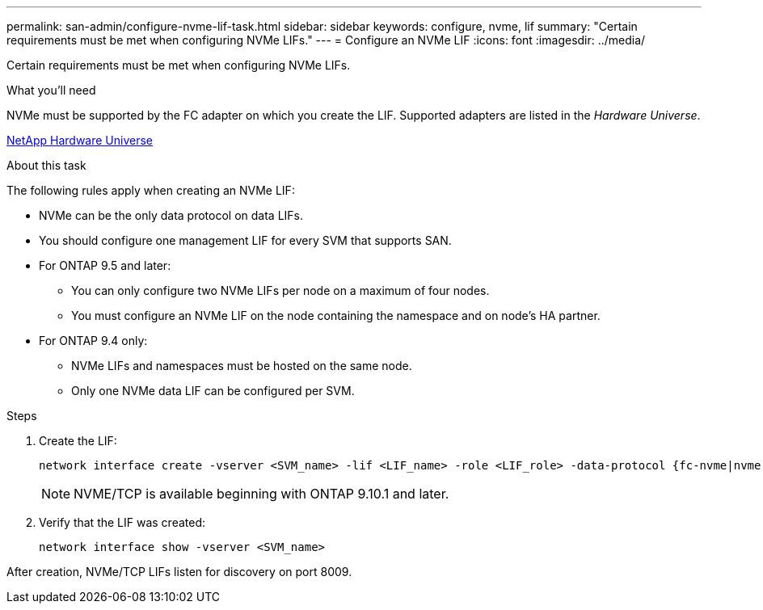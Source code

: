 ---
permalink: san-admin/configure-nvme-lif-task.html
sidebar: sidebar
keywords: configure, nvme, lif
summary: "Certain requirements must be met when configuring NVMe LIFs."
---
= Configure an NVMe LIF
:icons: font
:imagesdir: ../media/

[.lead]
Certain requirements must be met when configuring NVMe LIFs.

.What you'll need

NVMe must be supported by the FC adapter on which you create the LIF. Supported adapters are listed in the _Hardware Universe_.

https://hwu.netapp.com[NetApp Hardware Universe^]

.About this task

The following rules apply when creating an NVMe LIF:

* NVMe can be the only data protocol on data LIFs.
* You should configure one management LIF for every SVM that supports SAN.
* For ONTAP 9.5 and later:
 ** You can only configure two NVMe LIFs per node on a maximum of four nodes.
 ** You must configure an NVMe LIF on the node containing the namespace and on node's HA partner.
* For ONTAP 9.4 only:
 ** NVMe LIFs and namespaces must be hosted on the same node.
 ** Only one NVMe data LIF can be configured per SVM.

.Steps

. Create the LIF:
+
[source, cli]
----
network interface create -vserver <SVM_name> -lif <LIF_name> -role <LIF_role> -data-protocol {fc-nvme|nvme-tcp} -home-node <home_node> -home-port <home_port>
----
+
[NOTE]
NVME/TCP is available beginning with ONTAP 9.10.1 and later.

. Verify that the LIF was created:
+
[source, cli]
----
network interface show -vserver <SVM_name>
----

After creation, NVMe/TCP LIFs listen for discovery on port 8009.

 
// 2023 June 14, Git Issue 962
